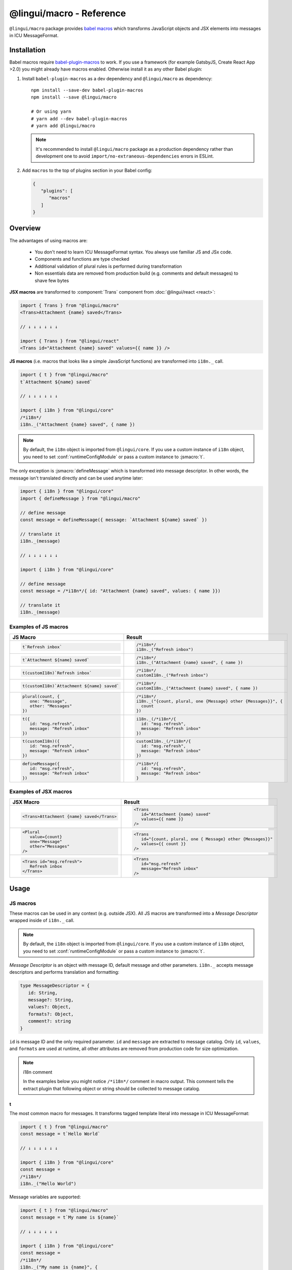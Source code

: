 *************************
@lingui/macro - Reference
*************************

``@lingui/macro`` package provides `babel macros <https://github.com/kentcdodds/babel-plugin-macros>`_ which
transforms JavaScript objects and JSX elements into messages in ICU MessageFormat.

Installation
============

Babel macros require babel-plugin-macros_ to work. If you use a framework
(for example GatsbyJS, Create React App >2.0) you might already have macros enabled.
Otherwise install it as any other Babel plugin:

1. Install ``babel-plugin-macros`` as a dev dependency and ``@lingui/macro`` as dependency::

      npm install --save-dev babel-plugin-macros
      npm install --save @lingui/macro

      # Or using yarn
      # yarn add --dev babel-plugin-macros
      # yarn add @lingui/macro

   .. note::

      It's recommended to install ``@lingui/macro`` package as a production dependency rather than development one
      to avoid ``import/no-extraneous-dependencies`` errors in ESLint.

2. Add ``macros`` to the top of plugins section in your Babel config:

   .. code-block:: json

      {
         "plugins": [
            "macros"
         ]
      }

Overview
========

The advantages of using macros are:

   - You don't need to learn ICU MessageFormat syntax. You always use familiar JS and JSx code.
   - Components and functions are type checked
   - Additional validation of plural rules is performed during transformation
   - Non essentials data are removed from production build (e.g. comments and default messages) to shave few bytes

**JSX macros** are transformed to :component:`Trans` component from
:doc:`@lingui/react <react>`:

.. code-block:: jsx

   import { Trans } from "@lingui/macro"
   <Trans>Attachment {name} saved</Trans>

   // ↓ ↓ ↓ ↓ ↓ ↓

   import { Trans } from "@lingui/react"
   <Trans id="Attachment {name} saved" values={{ name }} />

**JS macros** (i.e. macros that looks like a simple JavaScript functions) are
transformed into ``i18n._`` call.

.. code-block:: jsx

   import { t } from "@lingui/macro"
   t`Attachment ${name} saved`

   // ↓ ↓ ↓ ↓ ↓ ↓

   import { i18n } from "@lingui/core"
   /*i18n*/
   i18n._("Attachment {name} saved", { name })

.. note::

   By default, the ``i18n`` object is imported from ``@lingui/core``.
   If you use a custom instance of ``i18n`` object, you need to set
   :conf:`runtimeConfigModule` or pass a custom instance to :jsmacro:`t`.

The only exception is :jsmacro:`defineMessage` which is transformed into
message descriptor. In other words, the message isn't translated directly
and can be used anytime later:

.. code-block:: jsx

   import { i18n } from "@lingui/core"
   import { defineMessage } from "@lingui/macro"

   // define message
   const message = defineMessage({ message: `Attachment ${name} saved` })

   // translate it
   i18n._(message)

   // ↓ ↓ ↓ ↓ ↓ ↓

   import { i18n } from "@lingui/core"

   // define message
   const message = /*i18n*/{ id: "Attachment {name} saved", values: { name }})

   // translate it
   i18n._(message)

Examples of JS macros
---------------------

+-------------------------------------------------------------+--------------------------------------------------------------------+
| JS Macro                                                    | Result                                                             |
+=============================================================+====================================================================+
| .. code-block:: js                                          | .. code-block:: js                                                 |
|                                                             |                                                                    |
|    t`Refresh inbox`                                         |    /*i18n*/                                                        |
|                                                             |    i18n._("Refresh inbox")                                         |
+-------------------------------------------------------------+--------------------------------------------------------------------+
| .. code-block:: js                                          | .. code-block:: js                                                 |
|                                                             |                                                                    |
|    t`Attachment ${name} saved`                              |    /*i18n*/                                                        |
|                                                             |    i18n._("Attachment {name} saved", { name })                     |
+-------------------------------------------------------------+--------------------------------------------------------------------+
| .. code-block:: js                                          | .. code-block:: js                                                 |
|                                                             |                                                                    |
|    t(customI18n)`Refresh inbox`                             |    /*i18n*/                                                        |
|                                                             |    customI18n._("Refresh inbox")                                   |
+-------------------------------------------------------------+--------------------------------------------------------------------+
| .. code-block:: js                                          | .. code-block:: js                                                 |
|                                                             |                                                                    |
|    t(customI18n)`Attachment ${name} saved`                  |    /*i18n*/                                                        |
|                                                             |    customI18n._("Attachment {name} saved", { name })               |
+-------------------------------------------------------------+--------------------------------------------------------------------+
| .. code-block:: js                                          | .. code-block:: js                                                 |
|                                                             |                                                                    |
|    plural(count, {                                          |    /*i18n*/                                                        |
|       one: "Message",                                       |    i18n._("{count, plural, one {Message} other {Messages}}", {     |
|       other: "Messages"                                     |      count                                                         |
|    })                                                       |    })                                                              |
+-------------------------------------------------------------+--------------------------------------------------------------------+
| .. code-block:: js                                          | .. code-block:: js                                                 |
|                                                             |                                                                    |
|    t({                                                      |    i18n._(/*i18n*/{                                                |
|       id: "msg.refresh",                                    |      id: "msg.refresh",                                            |
|       message: "Refresh inbox"                              |      message: "Refresh inbox"                                      |
|    })                                                       |    })                                                              |
+-------------------------------------------------------------+--------------------------------------------------------------------+
| .. code-block:: js                                          | .. code-block:: js                                                 |
|                                                             |                                                                    |
|    t(customI18n)({                                          |    customI18n._(/*i18n*/{                                          |
|       id: "msg.refresh",                                    |      id: "msg.refresh",                                            |
|       message: "Refresh inbox"                              |      message: "Refresh inbox"                                      |
|    })                                                       |    })                                                              |
+-------------------------------------------------------------+--------------------------------------------------------------------+
| .. code-block:: js                                          | .. code-block:: js                                                 |
|                                                             |                                                                    |
|    defineMessage({                                          |    /*i18n*/{                                                       |
|       id: "msg.refresh",                                    |      id: "msg.refresh",                                            |
|       message: "Refresh inbox"                              |      message: "Refresh inbox"                                      |
|    })                                                       |    }                                                               |
+-------------------------------------------------------------+--------------------------------------------------------------------+

Examples of JSX macros
----------------------

+-------------------------------------------------------------+--------------------------------------------------------------------+
| JSX Macro                                                   | Result                                                             |
+=============================================================+====================================================================+
| .. code-block:: jsx                                         | .. code-block:: jsx                                                |
|                                                             |                                                                    |
|    <Trans>Attachment {name} saved</Trans>                   |    <Trans                                                          |
|                                                             |       id="Attachment {name} saved"                                 |
|                                                             |       values={{ name }}                                            |
|                                                             |    />                                                              |
+-------------------------------------------------------------+--------------------------------------------------------------------+
| .. code-block:: jsx                                         | .. code-block:: jsx                                                |
|                                                             |                                                                    |
|    <Plural                                                  |    <Trans                                                          |
|       value={count}                                         |       id="{count, plural, one { Message} other {Messages}}"        |
|       one="Message"                                         |       values={{ count }}                                           |
|       other="Messages"                                      |    />                                                              |
|    />                                                       |                                                                    |
+-------------------------------------------------------------+--------------------------------------------------------------------+
| .. code-block:: jsx                                         | .. code-block:: jsx                                                |
|                                                             |                                                                    |
|    <Trans id="msg.refresh">                                 |    <Trans                                                          |
|       Refresh inbox                                         |       id="msg.refresh"                                             |
|    </Trans>                                                 |       message="Refresh inbox"                                      |
|                                                             |    />                                                              |
+-------------------------------------------------------------+--------------------------------------------------------------------+

Usage
=====

JS macros
---------

These macros can be used in any context (e.g. outside JSX). All JS macros are transformed
into a *Message Descriptor* wrapped inside of ``i18n._`` call.

.. note::

   By default, the ``i18n`` object is imported from ``@lingui/core``.
   If you use a custom instance of ``i18n`` object, you need to set
   :conf:`runtimeConfigModule` or pass a custom instance to :jsmacro:`t`.

*Message Descriptor* is an object with message ID, default message and other parameters.
``i18n._`` accepts message descriptors and performs translation and formatting:

.. code-block:: jsx

   type MessageDescriptor = {
      id: String,
      message?: String,
      values?: Object,
      formats?: Object,
      comment?: string
   }

``id`` is message ID and the only required parameter. ``id`` and ``message``
are extracted to message catalog. Only ``id``, ``values``, and ``formats``
are used at runtime, all other attributes are removed from production code
for size optimization.

.. note:: i18n comment

   In the examples below you might notice ``/*i18n*/`` comment in
   macro output. This comment tells the extract plugin that following
   object or string should be collected to message catalog.

t
^

.. jsmacro:: t

The most common macro for messages. It transforms tagged template literal into message
in ICU MessageFormat:

.. code-block:: jsx

   import { t } from "@lingui/macro"
   const message = t`Hello World`

   // ↓ ↓ ↓ ↓ ↓ ↓

   import { i18n } from "@lingui/core"
   const message =
   /*i18n*/
   i18n._("Hello World")

Message variables are supported:

.. code-block:: jsx

   import { t } from "@lingui/macro"
   const message = t`My name is ${name}`

   // ↓ ↓ ↓ ↓ ↓ ↓

   import { i18n } from "@lingui/core"
   const message =
   /*i18n*/
   i18n._("My name is {name}", {
     name
   })

In fact, any expression can be used inside template literal. However, only
simple variables are referenced by name in a transformed message. All
other expressions are referenced by numeric index:

.. code-block:: jsx

   import { t } from "@lingui/macro"
   const message = t`Today is ${new Date()}`

   // ↓ ↓ ↓ ↓ ↓ ↓

   import { i18n } from "@lingui/core";

   const message =
   /*i18n*/
   i18n._("Today is {0}", {
     0: new Date()
   });

Optionally, a custom ``i18n`` instance can be passed that can be used
instead of the global instance:

.. code-block:: jsx

   import { t } from "@lingui/macro"
   import { i18n } from "./lingui"
   const message = t(i18n)`Hello World`

   // ↓ ↓ ↓ ↓ ↓ ↓

   import { i18n } from "./lingui"
   const message =
   /*i18n*/
   i18n._("Hello World")

It's also possible to pass custom ``id`` and ``comment`` for translators by
calling ``t`` macro with a message descriptor:

.. code-block:: jsx

   import { t } from "@lingui/macro"
   const message = t({
      id: 'msg.hello',
      comment: 'Greetings at the homepage',
      message: `Hello ${name}`
   })

   // ↓ ↓ ↓ ↓ ↓ ↓

   import { i18n } from "@lingui/core"
   const message = i18n._(/*i18n*/{
      id: 'msg.hello',
      comment: 'Greetings at the homepage',
      message: 'Hello {name}',
      values: { name }
   })

In this case the ``message`` is used as a default message and it's transformed
as if it were wrapped in ``t`` macro. ``message`` also accepts any other macros:

.. code-block:: jsx

   import { t } from "@lingui/macro"
   const message = t({
      id: 'msg.plural',
      message: plural(value, { one: "...", other: "..." })
   })

   // ↓ ↓ ↓ ↓ ↓ ↓

   import { i18n } from "@lingui/core"
   const message = i18n._(/*i18n*/{
      id: 'msg.plural',
      message: '{value, plural, one {...} other {...}}',
      values: { value }
   })

plural
^^^^^^

.. jsmacro:: plural

.. code-block:: jsx

   plural(value: string | number, options: Object)

``plural`` macro is used for pluralization, e.g: messages which has different form
based on counter. The first argument ``value`` determines the plural form.
The second argument is an object with available plural forms. Plural form
used in the source code depends on your source locale (e.g. English has only
``one`` and ``other``).

.. code-block:: jsx

   import { plural } from "@lingui/macro"
   const message = plural(count, {
      one: "# Book",
      other: "# Books"
   })

   // ↓ ↓ ↓ ↓ ↓ ↓

   import { i18n } from "@lingui/core"
   const message =
   /*i18n*/
   i18n._('{count, plural, one {# Book} other {# Books}}', {
     count
   })

If you need to add variables to plural form, you can use template string literals.
This time :jsmacro:`t` macro isn't required as template strings
are transformed automatically:

.. code-block:: jsx

   import { plural } from "@lingui/macro"
   const message = plural(count, {
      one: `${name} has # friend`,
      other: `${name} has # friends`
   })

   // ↓ ↓ ↓ ↓ ↓ ↓

   import { i18n } from "@lingui/core"
   const message =
   /*i18n*/
   i18n._('{count, plural, one {{name} has # friend} other {{name} has # friends}}', {
     count, name
   })

Plurals can also be nested to form complex messages. Here's an example using
two counters:

.. code-block:: jsx

   import { plural } from "@lingui/macro"
   const message = plural(numBooks, {
      one: plural(numArticles, {
         one: `1 book and 1 article`,
         other: `1 book and ${numArticles} articles`,
      }),
      other: plural(numArticles, {
         one: `${numBooks} books and 1 article`,
         other: `${numBooks} books and ${numArticles} articles`,
      }),
   })

   // ↓ ↓ ↓ ↓ ↓ ↓
   // Generated message was wrapped for better readability

   import { i18n } from "@lingui/core"
   const message =
   /*i18n*/
   i18n._(`{numBooks, plural,
            one {{numArticles, plural,
               one {1 book and 1 article}
               other {1 book and {numArticles} articles}
            }}
            other {{numArticles, plural,
               one {{numBooks} books and 1 article}
               other {{numBooks} books and {numArticles} articles}
            }}
         }`,
     { numBooks, numArticles }
   )

.. note::

   This is just an example how macros can be combined to create a complex messages.
   However, simple is better because in the end it's the translator who's gonna
   have to translate these long and complex strings.

.. important::

   Use ``plural`` inside :jsmacro:`t` macro if you want to add custom ``id``
   or ``comment`` for translators.

selectOrdinal
^^^^^^^^^^^^^

.. jsmacro:: selectOrdinal

.. code-block:: jsx

   selectOrdinal(value: string | number, options: Object)

``selectOrdinal`` macro is similar to :jsmacro:`plural` but instead of using
cardinal plural forms it uses ordinal forms:

.. code-block:: jsx

   import { selectOrdinal } from "@lingui/macro"
   const message = selectOrdinal(count, {
      one: "#st",
      two: "#nd",
      few: "#rd",
      other: "#th",
   })

   // ↓ ↓ ↓ ↓ ↓ ↓

   import { i18n } from "@lingui/core"
   const message =
   /*i18n*/
   i18n._('{count, selectOrdinal, one {#st} two {#nd} few {#rd} other {#th}}', {
     count
   })

.. important::

   Use ``selectOrdinal`` inside :jsmacro:`t` macro if you want to add custom ``id``
   or ``comment`` for translators.

select
^^^^^^

.. jsmacro:: select

.. code-block:: jsx

   select(value: string | number, options: Object)

``select`` macro works as a switch statement — it select one of the forms
provided in ``options`` object which key matches exactly ``value``:

.. code-block:: jsx

   import { select } from "@lingui/macro"
   const message = select(gender, {
      male: "he",
      female: "she",
      other: "they"
   })

   // ↓ ↓ ↓ ↓ ↓ ↓

   import { i18n } from "@lingui/core"
   const message =
   /*i18n*/
   i18n._('{gender, select, male {he} female {she} other {they}}', {
     gender
   })

.. important::

   Use ``select`` inside :jsmacro:`t` macro if you want to add custom ``id``
   or ``comment`` for translators.

defineMessage
^^^^^^^^^^^^^

.. jsmacro:: defineMessage

``defineMessage`` macro is a wrapper around macros above which allows you
to add comments for translators or override the message ID.

Unlike the other JS macros, it doesn't wrap generated *MessageDescription* into
``i18n._`` call.

.. code-block:: js

   type MessageDescriptor = {
     id?: string,
     message?: string,
     comment?: string
   }

   defineMessage(message: MessageDescriptor)

Either ``id`` or ``message`` property is required.

``id`` is a custom message id. If it isn't set, the ``message`` is used instead.

.. code-block:: jsx

   import { defineMessage } from "@lingui/macro"
   const message = defineMessage({
      id: "Navigation / About",
      message: "About us"
   })

   // ↓ ↓ ↓ ↓ ↓ ↓

   const message = /*i18n*/{
     id: 'Navigation / About',
     message: "About us"
   }

``message`` is the default message. Any JS macro can be used here. Template
string literals don't need to be tagged with :jsmacro:`t`.

.. code-block:: jsx

   import { defineMessage, t } from "@lingui/macro"

   const name = "Joe"

   const message = defineMessage({
      comment: "Greetings on the welcome page",
      message: `Welcome, ${name}!`
   })

   // ↓ ↓ ↓ ↓ ↓ ↓

   const message = /*i18n*/{
      comment: "Greetings on the welcome page",
      message: "Welcome, {name}",
      values: {
        name
      }
   }

``comment`` is a comment for translators. It's extracted to the message catalog
and it gives extra context for translators. It's removed from production code:

.. code-block:: jsx

   import { defineMessage } from "@lingui/macro"
   const message = defineMessage({
      comment: "Link in navigation pointing to About page",
      message: "About us"
   })

   // ↓ ↓ ↓ ↓ ↓ ↓

   const message = /*i18n*/{
     comment: "Link in navigation pointing to About page",
     id: "About us"
   }

.. note::

   In production build, the whole macro is replaced with an ``id``:

   .. code-block:: jsx

      import { defineMessage } from "@lingui/macro"
      const message = defineMessage({
         id: "Navigation / About",
         comment: "Link in navigation pointing to About page",
         message: "About us"
      })

      // process.env.NODE_ENV === "production"
      // ↓ ↓ ↓ ↓ ↓ ↓

      const message = "Navigation / About"

   ``message`` and ``comment`` are used in message catalogs only.

JSX Macros
----------

Common props
^^^^^^^^^^^^

All macros share following props:

id
~~

Each message in catalog is identified by **message ID**.

While all macros use generated message as the ID, it's possible to override it.
In such case, generated message is used as a default translation.

.. code-block:: jsx

   import { Trans } from "@lingui/macro"
   <Trans id="message.attachment_saved">Attachment {name} saved.</Trans>

   // ↓ ↓ ↓ ↓ ↓ ↓
   import { Trans } from "@lingui/react"
   <Trans id="message.attachment_saved" message="Attachment {name} saved." />

comment
~~~~~~~~~~~

Comment for translators to give them additional context about the message.
It's removed from production code.

render
~~~~~~

Render prop function used to render translation. This prop is directly passed to
:component:`Trans` component from :doc:`@lingui/react <react>`. See
`rendering of translations <react.html#rendering-translations>`_ for more info.

Trans
^^^^^

.. jsxmacro:: Trans

   :prop string id: Custom message ID
   :prop string comment: Comment for translators

:jsxmacro:`Trans` is the basic macro for static messages, messages with variables,
but also for messages with inline markup:

.. code-block:: jsx

   import { Trans } from "@lingui/macro"
   <Trans>Refresh inbox</Trans>;

   // ↓ ↓ ↓ ↓ ↓ ↓
   import { Trans } from "@lingui/react"
   <Trans id="Refresh inbox" />

Custom ``id`` is preserved:

.. code-block:: jsx

   import { Trans } from "@lingui/macro"
   <Trans id="message.attachment_saved">Attachment {name} saved.</Trans>

   // ↓ ↓ ↓ ↓ ↓ ↓

   import { Trans } from "@lingui/react"
   <Trans id="message.attachment_saved" message="Attachment {name} saved." />

This macro is especially useful when message contains inline markup.

.. code-block:: jsx

   import { Trans } from "@lingui/macro"

   <Trans>Read the <a href="/docs">docs</a>.</Trans>;

   // ↓ ↓ ↓ ↓ ↓ ↓

   import { Trans } from "@lingui/macro"
   <Trans id="Read the <0>docs</0>." components={{0: <a href="/docs" />}} />

Components and HTML tags are replaced with dummy indexed tags (``<0></0>``) which
has several advatanges:

- both custom React components and built-in HTML tags are supported
- change of component props doesn't break the translation
- the message is extracted as a whole sentence (this seems to be obvious, but most
  i18n libs simply split message into pieces by tags and translate them separately)

Plural
^^^^^^

.. jsxmacro:: Plural

   :prop number value: (required) Value is mapped to plural form below
   :prop string|Object format:  Number format passed as options to `Intl.NumberFormat`_
   :prop number offset: Offset of value when calculating plural forms
   :prop string zero: Form for empty ``value``
   :prop string one: *Singular* form
   :prop string two: *Dual* form
   :prop string few: *Paucal* form
   :prop string many: *Plural* form
   :prop string other: (required) general *plural* form
   :prop string _<number>: Exact match form, corresponds to ``=N`` rule

   MessageFormat: ``{arg, plural, ...forms}``

Props of :jsxmacro:`Plural` macro are transformed into :icu:`plural` format.

.. code-block:: jsx

   import { Plural } from "@lingui/macro"
   <Plural value={numBooks} one="Book" other="Books" />

   // ↓ ↓ ↓ ↓ ↓ ↓
   import { Trans } from "@lingui/react"
   <Trans id="{numBooks, plural, one {Book} other {Books}}" values={{ numBooks }} />

``#`` are formatted using :icu:`number` format. ``format`` prop is passed to this
formatter.

Exact matches in MessageFormat syntax are expressed as ``=int`` (e.g. ``=0``),
but in React this isn't a valid prop name. Therefore, exact matches are expressed as
``_int`` prop (e.g. ``_0``). This is commonly used in combination with
``offset`` prop. ``offset`` affects only plural forms, not exact matches.

.. code-block:: jsx

   import { Plural } from "@lingui/macro"

   <Plural
       value={count}
       offset={1}

       // when value == 0
       _0="Nobody arrived"

       // when value == 1
       _1="Only you arrived"

       // when value == 2
       // value - offset = 1 -> `one` plural form
       one="You and # other guest arrived"

       // when value >= 3
       other="You and # other guests arrived"
   />

   /*
     This is transformed to Trans component with ID:
     {count, plural, offset:1 _0    {Nobody arrived}
                              _1    {Only you arrived}
                              one   {You and # other guest arrived}
                              other {You and # other guests arrived}}
   */

SelectOrdinal
^^^^^^^^^^^^^

.. jsxmacro:: SelectOrdinal

   :prop number value: (required) Value is mapped to plural form below
   :prop number offset: Offset of value for plural forms
   :prop string zero: Form for empty ``value``
   :prop string one: *Singular* form
   :prop string two: *Dual* form
   :prop string few: *Paucal* form
   :prop string many: *Plural* form
   :prop string other: (required) general *plural* form
   :prop string _<number>: Exact match form, correspond to ``=N`` rule. (e.g: ``_0``, ``_1``)
   :prop string|Object format:  Number format passed as options to `Intl.NumberFormat`_

   MessageFormat: ``{arg, selectordinal, ...forms}``

Props of :jsxmacro:`SelectOrdinal` macro are transformed into :icu:`selectOrdinal`
format:

.. code-block:: jsx

   import { SelectOrdinal } from "@lingui/macro"

   // count == 1 -> 1st
   // count == 2 -> 2nd
   // count == 3 -> 3rd
   // count == 4 -> 4th
   <SelectOrdinal
       value={count}
       one="#st"
       two="#nd"
       few="#rd"
       other="#th"
   />

Select
^^^^^^

.. jsxmacro:: Select

   :prop number value: (required) Value determines which form is outputted
   :prop number other: (required) Default, catch-all form

   MessageFormat: ``{arg, select, ...forms}``

Props of :jsxmacro:`Select` macro are transformed into :icu:`select` format:

.. code-block:: jsx

   import { Select } from "@lingui/macro"

   // gender == "female"      -> Her book
   // gender == "male"        -> His book
   // gender == "unspecified" -> Their book
   <Select
       value={gender}
       male="His book"
       female="Her book"
       other="Their book"
   />


.. _babel-plugin-macros: https://github.com/kentcdodds/babel-plugin-macros
.. _Intl.DateTimeFormat: https://developer.mozilla.org/en-US/docs/Web/JavaScript/Reference/Global_Objects/DateTimeFormat
.. _Intl.NumberFormat: https://developer.mozilla.org/en-US/docs/Web/JavaScript/Reference/Global_Objects/NumberFormat
